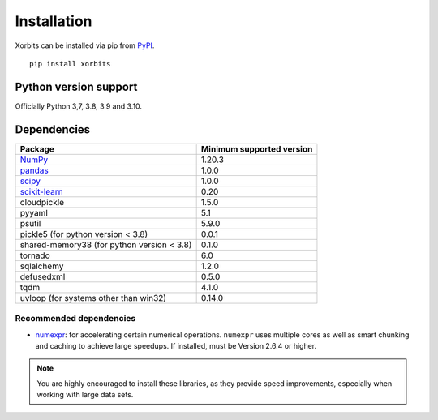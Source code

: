 ============
Installation
============

Xorbits can be installed via pip from `PyPI <https://pypi.org/project/xorbits>`__.

::

    pip install xorbits


Python version support
----------------------

Officially Python 3,7, 3.8, 3.9 and 3.10.

Dependencies
------------

================================================================ ==========================
Package                                                          Minimum supported version
================================================================ ==========================
`NumPy <https://numpy.org>`__                                    1.20.3
`pandas <https://pandas.pydata.org>`__                           1.0.0
`scipy <https://scipy.org>`__                                    1.0.0
`scikit-learn <https://scikit-learn.org/stable>`__               0.20
cloudpickle                                                      1.5.0
pyyaml                                                           5.1
psutil                                                           5.9.0
pickle5 (for python version < 3.8)                               0.0.1
shared-memory38 (for python version < 3.8)                       0.1.0
tornado                                                          6.0
sqlalchemy                                                       1.2.0
defusedxml                                                       0.5.0
tqdm                                                             4.1.0
uvloop (for systems other than win32)                            0.14.0
================================================================ ==========================

Recommended dependencies
~~~~~~~~~~~~~~~~~~~~~~~~

* `numexpr <https://github.com/pydata/numexpr>`__: for accelerating certain numerical operations.
  ``numexpr`` uses multiple cores as well as smart chunking and caching to achieve large speedups.
  If installed, must be Version 2.6.4 or higher.

.. note::

   You are highly encouraged to install these libraries, as they provide speed improvements,
   especially when working with large data sets.